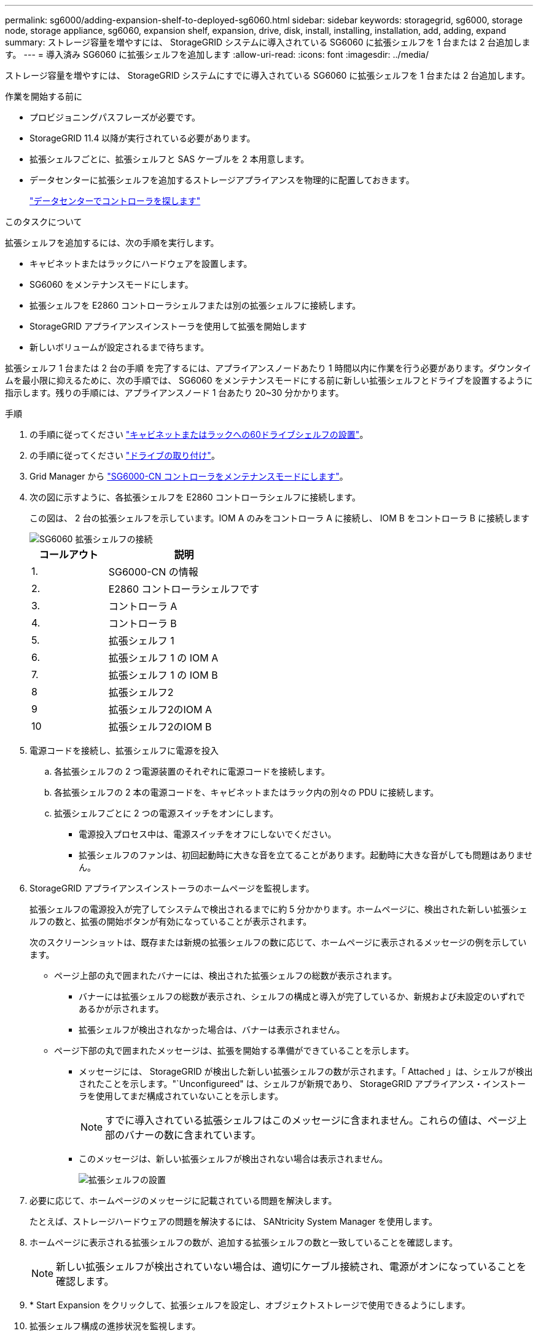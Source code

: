 ---
permalink: sg6000/adding-expansion-shelf-to-deployed-sg6060.html 
sidebar: sidebar 
keywords: storagegrid, sg6000, storage node, storage appliance, sg6060, expansion shelf, expansion, drive, disk, install, installing, installation, add, adding, expand 
summary: ストレージ容量を増やすには、 StorageGRID システムに導入されている SG6060 に拡張シェルフを 1 台または 2 台追加します。 
---
= 導入済み SG6060 に拡張シェルフを追加します
:allow-uri-read: 
:icons: font
:imagesdir: ../media/


[role="lead"]
ストレージ容量を増やすには、 StorageGRID システムにすでに導入されている SG6060 に拡張シェルフを 1 台または 2 台追加します。

.作業を開始する前に
* プロビジョニングパスフレーズが必要です。
* StorageGRID 11.4 以降が実行されている必要があります。
* 拡張シェルフごとに、拡張シェルフと SAS ケーブルを 2 本用意します。
* データセンターに拡張シェルフを追加するストレージアプライアンスを物理的に配置しておきます。
+
link:locating-controller-in-data-center.html["データセンターでコントローラを探します"]



.このタスクについて
拡張シェルフを追加するには、次の手順を実行します。

* キャビネットまたはラックにハードウェアを設置します。
* SG6060 をメンテナンスモードにします。
* 拡張シェルフを E2860 コントローラシェルフまたは別の拡張シェルフに接続します。
* StorageGRID アプライアンスインストーラを使用して拡張を開始します
* 新しいボリュームが設定されるまで待ちます。


拡張シェルフ 1 台または 2 台の手順 を完了するには、アプライアンスノードあたり 1 時間以内に作業を行う必要があります。ダウンタイムを最小限に抑えるために、次の手順では、 SG6060 をメンテナンスモードにする前に新しい拡張シェルフとドライブを設置するように指示します。残りの手順には、アプライアンスノード 1 台あたり 20~30 分かかります。

.手順
. の手順に従ってください link:../installconfig/sg6060-installing-60-drive-shelves-into-cabinet-or-rack.html["キャビネットまたはラックへの60ドライブシェルフの設置"]。
. の手順に従ってください link:../installconfig/sg6060-installing-drives.html["ドライブの取り付け"]。
. Grid Manager から link:../commonhardware/placing-appliance-into-maintenance-mode.html["SG6000-CN コントローラをメンテナンスモードにします"]。
. 次の図に示すように、各拡張シェルフを E2860 コントローラシェルフに接続します。
+
この図は、 2 台の拡張シェルフを示しています。IOM A のみをコントローラ A に接続し、 IOM B をコントローラ B に接続します

+
image::../media/expansion_shelves_connections_sg6060.png[SG6060 拡張シェルフの接続]

+
[cols="1a,2a"]
|===
| コールアウト | 説明 


 a| 
1.
 a| 
SG6000-CN の情報



 a| 
2.
 a| 
E2860 コントローラシェルフです



 a| 
3.
 a| 
コントローラ A



 a| 
4.
 a| 
コントローラ B



 a| 
5.
 a| 
拡張シェルフ 1



 a| 
6.
 a| 
拡張シェルフ 1 の IOM A



 a| 
7.
 a| 
拡張シェルフ 1 の IOM B



 a| 
8
 a| 
拡張シェルフ2



 a| 
9
 a| 
拡張シェルフ2のIOM A



 a| 
10
 a| 
拡張シェルフ2のIOM B

|===
. 電源コードを接続し、拡張シェルフに電源を投入
+
.. 各拡張シェルフの 2 つ電源装置のそれぞれに電源コードを接続します。
.. 各拡張シェルフの 2 本の電源コードを、キャビネットまたはラック内の別々の PDU に接続します。
.. 拡張シェルフごとに 2 つの電源スイッチをオンにします。
+
*** 電源投入プロセス中は、電源スイッチをオフにしないでください。
*** 拡張シェルフのファンは、初回起動時に大きな音を立てることがあります。起動時に大きな音がしても問題はありません。




. StorageGRID アプライアンスインストーラのホームページを監視します。
+
拡張シェルフの電源投入が完了してシステムで検出されるまでに約 5 分かかります。ホームページに、検出された新しい拡張シェルフの数と、拡張の開始ボタンが有効になっていることが表示されます。

+
次のスクリーンショットは、既存または新規の拡張シェルフの数に応じて、ホームページに表示されるメッセージの例を示しています。

+
** ページ上部の丸で囲まれたバナーには、検出された拡張シェルフの総数が表示されます。
+
*** バナーには拡張シェルフの総数が表示され、シェルフの構成と導入が完了しているか、新規および未設定のいずれであるかが示されます。
*** 拡張シェルフが検出されなかった場合は、バナーは表示されません。


** ページ下部の丸で囲まれたメッセージは、拡張を開始する準備ができていることを示します。
+
*** メッセージには、 StorageGRID が検出した新しい拡張シェルフの数が示されます。「 Attached 」は、シェルフが検出されたことを示します。"`Unconfigureed" は、シェルフが新規であり、 StorageGRID アプライアンス・インストーラを使用してまだ構成されていないことを示します。
+

NOTE: すでに導入されている拡張シェルフはこのメッセージに含まれません。これらの値は、ページ上部のバナーの数に含まれています。

*** このメッセージは、新しい拡張シェルフが検出されない場合は表示されません。
+
image::../media/appl_installer_home_expansion_shelf_ready_to_install.png[拡張シェルフの設置]





. 必要に応じて、ホームページのメッセージに記載されている問題を解決します。
+
たとえば、ストレージハードウェアの問題を解決するには、 SANtricity System Manager を使用します。

. ホームページに表示される拡張シェルフの数が、追加する拡張シェルフの数と一致していることを確認します。
+

NOTE: 新しい拡張シェルフが検出されていない場合は、適切にケーブル接続され、電源がオンになっていることを確認します。

. [[start_expansion]] * Start Expansion をクリックして、拡張シェルフを設定し、オブジェクトストレージで使用できるようにします。
. 拡張シェルフ構成の進捗状況を監視します。
+
初期インストール時と同様に、進行状況バーが Web ページに表示されます。

+
image::../media/monitor_expansion_for_new_appliance_shelf.png[拡張シェルフの構成を監視します]

+
設定が完了すると、アプライアンスが自動的にリブートしてメンテナンスモードを終了し、グリッドに再参加します。このプロセスには最大20分かかることがあります。

+

NOTE: 拡張シェルフの構成に失敗した場合に再試行するには、 StorageGRID アプライアンスインストーラで * Advanced * > * Reboot Controller * を選択し、 * Reboot into Maintenance Mode * を選択します。ノードがリブートしたら、を再試行します <<start_expansion,拡張シェルフ構成>>。

+
リブートが完了すると、 * Tasks * タブは次のスクリーンショットのようになります。

+
image::../media/appliance_installer_reboot_complete.png[リブートが完了しました]

. アプライアンスストレージノードおよび新しい拡張シェルフのステータスを確認します。
+
.. Grid Managerで、* nodes *を選択し、アプライアンスストレージノードに緑のチェックマークアイコンが表示されていることを確認します。
+
緑のチェックマークアイコンは、アクティブなアラートがなく、ノードがグリッドに接続されていることを示します。ノードアイコンの概要 については、を参照してください https://docs.netapp.com/us-en/storagegrid-118/monitor/monitoring-system-health.html#monitor-node-connection-states["ノードの接続状態を監視します"^]。

.. 「 * Storage * 」タブを選択し、追加した各拡張シェルフのオブジェクトストレージテーブルに 16 個の新しいオブジェクトストアが表示されていることを確認します。
.. 新しい各拡張シェルフのシェルフステータスが Nominal であり、構成ステータスが Configured になっていることを確認します。



